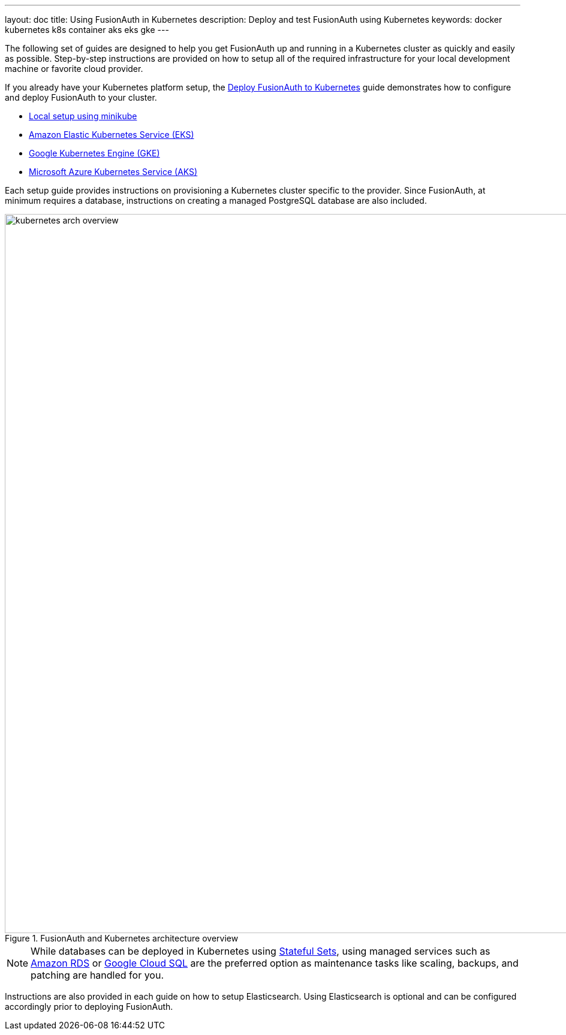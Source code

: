 ---
layout: doc
title: Using FusionAuth in Kubernetes
description: Deploy and test FusionAuth using Kubernetes
keywords: docker kubernetes k8s container aks eks gke
---

The following set of guides are designed to help you get FusionAuth up and running in a Kubernetes cluster as quickly and easily as possible.
Step-by-step instructions are provided on how to setup all of the required infrastructure for your local development machine or favorite cloud provider.

If you already have your Kubernetes platform setup, the link:fusionauth-deployment[Deploy FusionAuth to Kubernetes] guide demonstrates how to configure and deploy FusionAuth to your cluster.

** link:setup/minikube[Local setup using minikube]
** link:setup/eks[Amazon Elastic Kubernetes Service (EKS)]
** link:setup/gke[Google Kubernetes Engine (GKE)]
** link:setup/aks[Microsoft Azure Kubernetes Service (AKS)]

Each setup guide provides instructions on provisioning a Kubernetes cluster specific to the provider. Since FusionAuth, at minimum requires a database, instructions on creating a managed PostgreSQL database are also included.

image::installation-guides/kubernetes/kubernetes-arch-overview.png[title=FusionAuth and Kubernetes architecture overview,width=1200,role=shadowed]
:figure-caption!:

[NOTE.note]
====
While databases can be deployed in Kubernetes using https://kubernetes.io/docs/concepts/workloads/controllers/statefulset/[Stateful Sets], using managed services such as https://aws.amazon.com/rds/[Amazon RDS] or https://cloud.google.com/sql[Google Cloud SQL] are the preferred option as maintenance tasks like scaling, backups, and patching are handled for you.
====

Instructions are also provided in each guide on how to setup Elasticsearch. Using Elasticsearch is optional and can be configured accordingly prior to deploying FusionAuth.